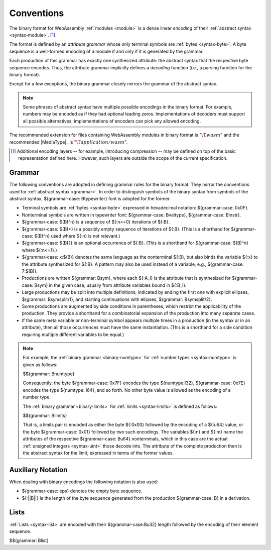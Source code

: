 .. index:: ! binary format, module, byte, file extension, abstract syntax

Conventions
-----------

The binary format for WebAssembly :ref:`modules <module>` is a dense linear *encoding* of their :ref:`abstract syntax <syntax-module>`.
[#compression]_

The format is defined by an *attribute grammar* whose only terminal symbols are :ref:`bytes <syntax-byte>`.
A byte sequence is a well-formed encoding of a module if and only if it is generated by the grammar.

Each production of this grammar has exactly one synthesized attribute: the abstract syntax that the respective byte sequence encodes.
Thus, the attribute grammar implicitly defines a *decoding* function
(i.e., a parsing function for the binary format).

Except for a few exceptions, the binary grammar closely mirrors the grammar of the abstract syntax.

.. note::
   Some phrases of abstract syntax have multiple possible encodings in the binary format.
   For example, numbers may be encoded as if they had optional leading zeros.
   Implementations of decoders must support all possible alternatives;
   implementations of encoders can pick any allowed encoding.

The recommended extension for files containing WebAssembly modules in binary format is ":math:`\T{.wasm}`"
and the recommended |MediaType|_ is ":math:`\T{application/wasm}`".

.. [#compression]
   Additional encoding layers -- for example, introducing compression -- may be defined on top of the basic representation defined here.
   However, such layers are outside the scope of the current specification.


.. index:: grammar notation, notation, byte
   single: binary format; grammar
   pair: binary format; notation
.. _binary-grammar:

Grammar
~~~~~~~

The following conventions are adopted in defining grammar rules for the binary format.
They mirror the conventions used for :ref:`abstract syntax <grammar>`.
In order to distinguish symbols of the binary syntax from symbols of the abstract syntax, ${grammar-case: Btypewriter} font is adopted for the former.

* Terminal symbols are :ref:`bytes <syntax-byte>` expressed in hexadecimal notation: ${grammar-case: 0x0F}.

* Nonterminal symbols are written in typewriter font: ${grammar-case: Bvaltype}, ${grammar-case: Binstr}.

* ${grammar-case: $(B)^n} is a sequence of ${:n>=0} iterations of ${:B}.

* ${grammar-case: $(B)*} is a possibly empty sequence of iterations of ${:B}.
  (This is a shorthand for ${grammar-case: $(B)^n} used where ${:n} is not relevant.)

* ${grammar-case: $(B)?} is an optional occurrence of ${:B}.
  (This is a shorthand for ${grammar-case: $(B)^n} where ${:n<=1}.)

* ${grammar-case: x:$(B)} denotes the same language as the nonterminal ${:B}, but also binds the variable ${:x} to the attribute synthesized for ${:B}.
  A pattern may also be used instead of a variable, e.g., ${grammar-case: 7:$(B)}.

* Productions are written ${grammar: Bsym}, where each ${:A_i} is the attribute that is synthesized for ${grammar-case: Bsym} in the given case, usually from attribute variables bound in ${:B_i}.

* Large productions may be split into multiple definitions, indicated by ending the first one with explicit ellipses, ${grammar: Bsymsplit/1}, and starting continuations with ellipses, ${grammar: Bsymsplit/2}.

* Some productions are augmented by side conditions in parentheses, which restrict the applicability of the production. They provide a shorthand for a combinatorial expansion of the production into many separate cases.

* If the same meta variable or non-terminal symbol appears multiple times in a production (in the syntax or in an attribute), then all those occurrences must have the same instantiation.
  (This is a shorthand for a side condition requiring multiple different variables to be equal.)

.. note::
   For example, the :ref:`binary grammar <binary-numtype>` for :ref:`number types <syntax-numtype>` is given as follows:

   $${grammar: Bnumtype}

   Consequently, the byte ${grammar-case: 0x7F} encodes the type ${numtype:I32},
   ${grammar-case: 0x7E} encodes the type ${numtype: I64}, and so forth.
   No other byte value is allowed as the encoding of a number type.

   The :ref:`binary grammar <binary-limits>` for :ref:`limits <syntax-limits>` is defined as follows:   

   $${grammar: Blimits}

   That is, a limits pair is encoded as either the byte ${:0x00} followed by the encoding of a ${:u64} value,
   or the byte ${grammar-case: 0x01} followed by two such encodings. 
   The variables ${:n} and ${:m} name the attributes of the respective ${grammar-case: Bu64} nonterminals, which in this case are the actual :ref:`unsigned integers <syntax-uint>` those decode into.
   The attribute of the complete production then is the abstract syntax for the limit, expressed in terms of the former values.


.. _binary-notation:

Auxiliary Notation
~~~~~~~~~~~~~~~~~~

When dealing with binary encodings the following notation is also used:

* ${grammar-case: eps} denotes the empty byte sequence.

* ${:||B||} is the length of the byte sequence generated from the production ${grammar-case: B} in a derivation.


.. index:: list
   pair: binary format; list
.. _binary-list:

Lists
~~~~~

:ref:`Lists <syntax-list>` are encoded with their ${grammar-case:Bu32} length followed by the encoding of their element sequence.

$${grammar: Blist}
